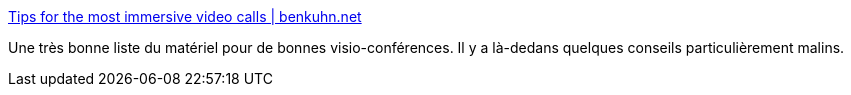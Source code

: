 :jbake-type: post
:jbake-status: published
:jbake-title: Tips for the most immersive video calls | benkuhn.net
:jbake-tags: webcam,micro,visioconférence,conseil,_mois_sept.,_année_2020
:jbake-date: 2020-09-28
:jbake-depth: ../
:jbake-uri: shaarli/1601278901000.adoc
:jbake-source: https://nicolas-delsaux.hd.free.fr/Shaarli?searchterm=https%3A%2F%2Fwww.benkuhn.net%2Fvc%2F&searchtags=webcam+micro+visioconf%C3%A9rence+conseil+_mois_sept.+_ann%C3%A9e_2020
:jbake-style: shaarli

https://www.benkuhn.net/vc/[Tips for the most immersive video calls | benkuhn.net]

Une très bonne liste du matériel pour de bonnes visio-conférences. Il y a là-dedans quelques conseils particulièrement malins.

